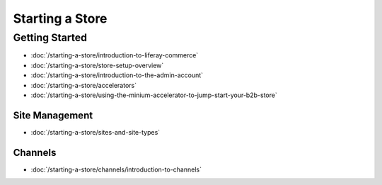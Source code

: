 Starting a Store
================

Getting Started
---------------

-  :doc:`/starting-a-store/introduction-to-liferay-commerce`
-  :doc:`/starting-a-store/store-setup-overview`
-  :doc:`/starting-a-store/introduction-to-the-admin-account`
-  :doc:`/starting-a-store/accelerators`
-  :doc:`/starting-a-store/using-the-minium-accelerator-to-jump-start-your-b2b-store`

Site Management
~~~~~~~~~~~~~~~

-  :doc:`/starting-a-store/sites-and-site-types`

Channels
~~~~~~~~~~~~~~~

-  :doc:`/starting-a-store/channels/introduction-to-channels`
